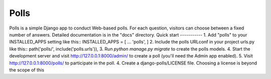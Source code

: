 =====
Polls
=====
Polls is a simple Django app to conduct Web-based polls. For each
question, visitors can choose between a fixed number of answers.
Detailed documentation is in the "docs" directory.
Quick start
-----------
1. Add "polls" to your INSTALLED_APPS setting like this::
INSTALLED_APPS = [
...
'polls',
]
2. Include the polls URLconf in your project urls.py like this::
path('polls/', include('polls.urls')),
3. Run `python manage.py migrate` to create the polls models.
4. Start the development server and visit http://127.0.0.1:8000/admin/
to create a poll (you'll need the Admin app enabled).
5. Visit http://127.0.0.1:8000/polls/ to participate in the poll.
4. Create a django-polls/LICENSE file. Choosing a license is beyond the scope of this
